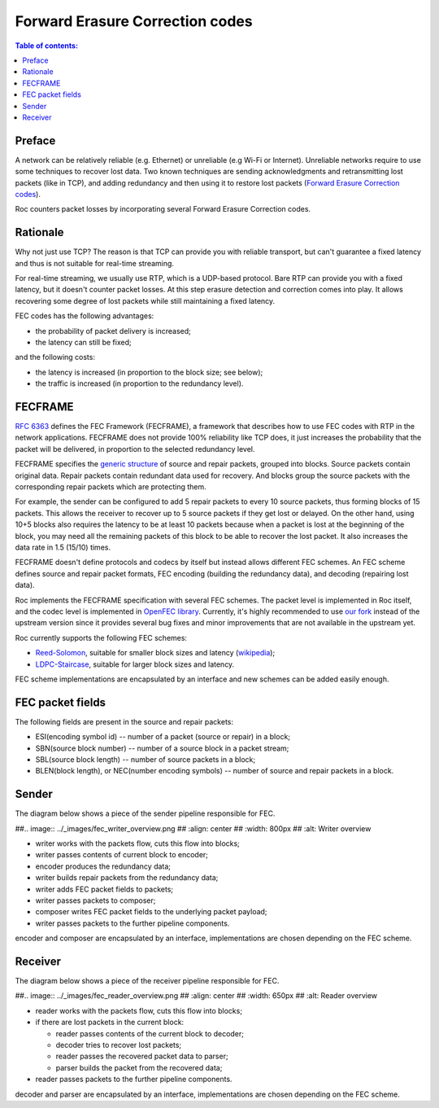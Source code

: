 Forward Erasure Correction codes
********************************

.. contents:: Table of contents:
   :local:
   :depth: 1

Preface
=======

A network can be relatively reliable (e.g. Ethernet) or unreliable (e.g Wi-Fi or Internet). Unreliable networks require to use some techniques to recover lost data. Two known techniques are sending acknowledgments and retransmitting lost packets (like in TCP), and adding redundancy and then using it to restore lost packets (`Forward Erasure Correction codes <https://en.wikipedia.org/wiki/Erasure_code>`_).

Roc counters packet losses by incorporating several Forward Erasure Correction codes.

Rationale
=========

Why not just use TCP? The reason is that TCP can provide you with reliable transport, but can't guarantee a fixed latency and thus is not suitable for real-time streaming.

For real-time streaming, we usually use RTP, which is a UDP-based protocol. Bare RTP can provide you with a fixed latency, but it doesn't counter packet losses. At this step erasure detection and correction comes into play. It allows recovering some degree of lost packets while still maintaining a fixed latency.

FEC codes has the following advantages:

* the probability of packet delivery is increased;
* the latency can still be fixed;

and the following costs:

* the latency is increased (in proportion to the block size; see below);
* the traffic is increased (in proportion to the redundancy level).

FECFRAME
========

`RFC 6363 <https://tools.ietf.org/html/rfc6363>`_ defines the FEC Framework (FECFRAME), a framework that describes how to use FEC codes with RTP in the network applications. FECFRAME does not provide 100% reliability like TCP does, it just increases the probability that the packet will be delivered, in proportion to the selected redundancy level.

FECFRAME specifies the `generic structure <https://tools.ietf.org/html/rfc6363#section-5>`_
of source and repair packets, grouped into blocks. Source packets contain original data. Repair packets contain redundant data used for recovery. And blocks group the source packets with the corresponding repair packets which are protecting them.

For example, the sender can be configured to add 5 repair packets to every 10 source packets, thus forming blocks of 15 packets. This allows the receiver to recover up to 5 source packets if they get lost or delayed. On the other hand, using 10+5 blocks also requires the latency to be at least 10 packets because when a packet is lost at the beginning of the block, you may need all the remaining packets of this block to be able to recover the lost packet. It also increases the data rate in 1.5 (15/10) times.

FECFRAME doesn't define protocols and codecs by itself but instead allows different FEC schemes. An FEC scheme defines source and repair packet formats, FEC encoding (building the redundancy data), and decoding (repairing lost data).

Roc implements the FECFRAME specification with several FEC schemes. The packet level is implemented in Roc itself, and the codec level is implemented in `OpenFEC library <http://openfec.org>`_. Currently, it's highly recommended to use `our fork <https://github.com/roc-streaming/openfec>`_ instead of the upstream version since it provides several bug fixes and minor improvements that are not available in the upstream yet.

Roc currently supports the following FEC schemes:

* `Reed-Solomon <https://tools.ietf.org/html/rfc6865>`_, suitable for smaller block sizes and latency (`wikipedia <https://en.wikipedia.org/wiki/Reed%E2%80%93Solomon_error_correction>`_);
* `LDPC-Staircase <https://tools.ietf.org/html/rfc6816>`_, suitable for larger block sizes and latency.

FEC scheme implementations are encapsulated by an interface and new schemes can be added easily enough.

FEC packet fields
===================

The following fields are present in the source and repair packets:

* ESI(encoding symbol id) -- number of a packet (source or repair) in a block;
* SBN(source block number) -- number of a source block in a packet stream;
* SBL(source block length) -- number of source packets in a block;
* BLEN(block length), or NEC(number encoding symbols) -- number of source and repair packets in a block.

Sender
======

The diagram below shows a piece of the sender pipeline responsible for FEC.

##.. image:: ../_images/fec_writer_overview.png
##    :align: center
##    :width: 800px
##    :alt: Writer overview

* writer works with the packets flow, cuts this flow into blocks;
* writer passes contents of current block to encoder;
* encoder produces the redundancy data;
* writer builds repair packets from the redundancy data;
* writer adds FEC packet fields to packets;
* writer passes packets to composer;
* composer writes FEC packet fields to the underlying packet payload;
* writer passes packets to the further pipeline components.

encoder and composer are encapsulated by an interface, implementations are chosen depending on the FEC scheme.

Receiver
========

The diagram below shows a piece of the receiver pipeline responsible for FEC.

##.. image:: ../_images/fec_reader_overview.png
##    :align: center
##    :width: 650px
##    :alt: Reader overview

* reader works with the packets flow, cuts this flow into blocks;
* if there are lost packets in the current block:

  * reader passes contents of the current block to decoder;
  * decoder tries to recover lost packets;
  * reader passes the recovered packet data to parser;
  * parser builds the packet from the recovered data;

* reader passes packets to the further pipeline components.

decoder and parser are encapsulated by an interface, implementations are chosen depending on the FEC scheme.
